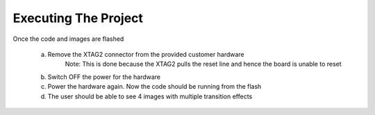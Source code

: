 Executing The Project
---------------------
Once the code and images are flashed

    a. Remove the XTAG2 connector from the provided customer hardware
	Note: This is done because the XTAG2 pulls the reset line and hence the board is unable to reset
    b. Switch OFF the power for the hardware
    c. Power the hardware again. Now the code should be running from the flash
    d. The user should be able to see 4 images with multiple transition effects
